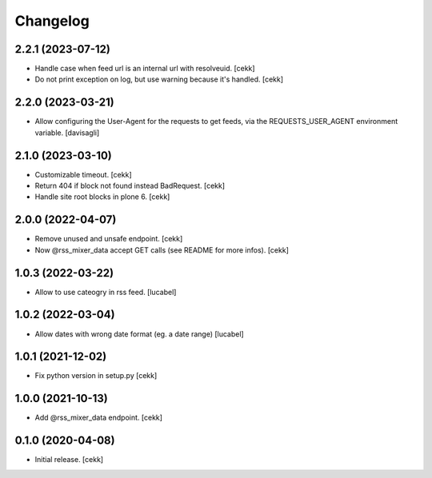 Changelog
=========

2.2.1 (2023-07-12)
------------------

- Handle case when feed url is an internal url with resolveuid.
  [cekk]
- Do not print exception on log, but use warning because it's handled.
  [cekk]

2.2.0 (2023-03-21)
------------------

- Allow configuring the User-Agent for the requests to get feeds,
  via the REQUESTS_USER_AGENT environment variable.
  [davisagli]


2.1.0 (2023-03-10)
------------------

- Customizable timeout.
  [cekk]
- Return 404 if block not found instead BadRequest.
  [cekk]
- Handle site root blocks in plone 6.
  [cekk]


2.0.0 (2022-04-07)
------------------

- Remove unused and unsafe endpoint.
  [cekk]
- Now @rss_mixer_data accept GET calls (see README for more infos).
  [cekk]


1.0.3 (2022-03-22)
------------------

- Allow to use cateogry in rss feed.
  [lucabel]


1.0.2 (2022-03-04)
------------------

- Allow dates with wrong date format (eg. a date range)
  [lucabel]


1.0.1 (2021-12-02)
------------------

- Fix python version in setup.py
  [cekk]

1.0.0 (2021-10-13)
------------------

- Add @rss_mixer_data endpoint.
  [cekk]


0.1.0 (2020-04-08)
------------------

- Initial release.
  [cekk]
